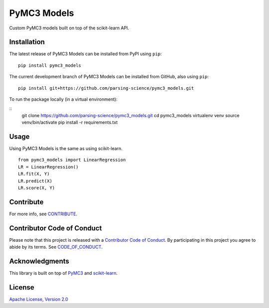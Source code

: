 PyMC3 Models
================

Custom PyMC3 models built on top of the scikit-learn API.

Installation
------------------
The latest release of PyMC3 Models can be installed from PyPI using ``pip``:

::

    pip install pymc3_models

The current development branch of PyMC3 Models can be installed from GitHub, also using ``pip``:

::

    pip install git+https://github.com/parsing-science/pymc3_models.git

To run the package locally (in a virtual environment):

::
    git clone https://github.com/parsing-science/pymc3_models.git
    cd pymc3_models
    virtualenv venv
    source venv/bin/activate
    pip install -r requirements.txt

Usage
------------------
Using PyMC3 Models is the same as using scikit-learn.

::

    from pymc3_models import LinearRegression
    LR = LinearRegression()
    LR.fit(X, Y)
    LR.predict(X)
    LR.score(X, Y)


Contribute
------------------
For more info, see `CONTRIBUTE <https://github.com/parsing_science/pymc3_models/blob/master/CONTRIBUTE.rst>`__.

Contributor Code of Conduct
------------------------------------
Please note that this project is released with a `Contributor Code of
Conduct <http://contributor-covenant.org/>`__. By participating in this project
you agree to abide by its terms. See `CODE_OF_CONDUCT <https://github.com/parsing_science/pymc3_models/blob/master/CODE_OF_CONDUCT.rst>`__.

Acknowledgments
------------------
This library is built on top of `PyMC3 <http://docs.pymc.io/>`__ and `scikit-learn <scikit-learn.org>`__.

License
------------------
`Apache License, Version 2.0 <https://github.com/parsing_science/pymc3_models/blob/master/LICENSE>`__

